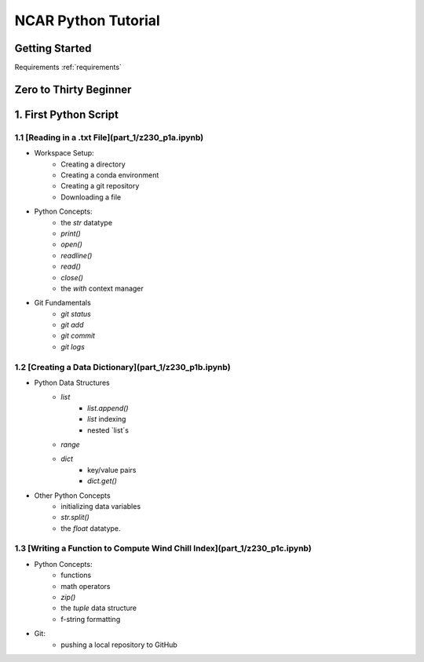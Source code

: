 .. title: index
.. slug: index
.. date: 2020-04-08 13:25:35 UTC-06:00
.. tags: 
.. category: 
.. link: 
.. description: 
.. type: text
.. hidetitle: True

======================
NCAR Python Tutorial
======================


Getting Started
================
Requirements 
:ref:`requirements`


Zero to Thirty Beginner 
======================

1. First Python Script
=======================

1.1 [Reading in a .txt File](part_1/z230_p1a.ipynb)
----------------------------
- Workspace Setup:
    - Creating a directory
    - Creating a conda environment
    - Creating a git repository
    - Downloading a file

- Python Concepts:
    - the `str` datatype
    - `print()`
    - `open()`
    - `readline()`
    - `read()`
    - `close()`
    - the `with` context manager

- Git Fundamentals
    - `git status`
    - `git add`
    - `git commit`
    - `git logs`

1.2 [Creating a Data Dictionary](part_1/z230_p1b.ipynb)
----------------------------
-  Python Data Structures
    - `list` 
        - `list.append()`
        - `list` indexing
        - nested `list`s
    - `range`
    - `dict` 
        - key/value pairs
        - `dict.get()`
- Other Python Concepts
    - initializing data variables
    - `str.split()`
    - the `float` datatype.
 
1.3 [Writing a Function to Compute Wind Chill Index](part_1/z230_p1c.ipynb)
----------------------------
- Python Concepts:
    - functions
    - math operators
    - `zip()`
    - the `tuple` data structure
    - f-string formatting
- Git:
    - pushing a local repository to GitHub
